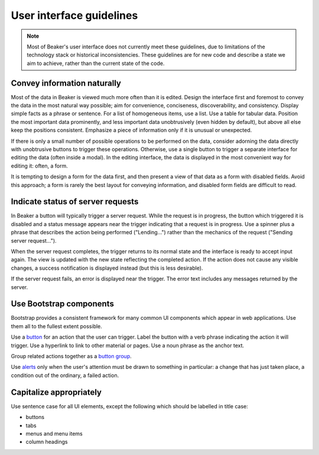 
.. _ui-guidelines:

User interface guidelines
=========================

.. note::

   Most of Beaker's user interface does not currently meet these guidelines, 
   due to limitations of the technology stack or historical inconsistencies. 
   These guidelines are for new code and describe a state we aim to achieve, 
   rather than the current state of the code.

Convey information naturally
----------------------------

Most of the data in Beaker is viewed much more often than it is edited. Design 
the interface first and foremost to convey the data in the most natural way 
possible; aim for convenience, conciseness, discoverability, and consistency. 
Display simple facts as a phrase or sentence. For a list of homogeneous items, 
use a list. Use a table for tabular data. Position the most important data 
prominently, and less important data unobtrusively (even hidden by default), 
but above all else keep the positions consistent. Emphasize a piece of 
information only if it is unusual or unexpected.

If there is only a small number of possible operations to be performed on the 
data, consider adorning the data directly with unobtrusive buttons to trigger 
these operations. Otherwise, use a single button to trigger a separate 
interface for editing the data (often inside a modal). In the editing 
interface, the data is displayed in the most convenient way for editing it: 
often, a form.

It is tempting to design a form for the data first, and then present a view of 
that data as a form with disabled fields. Avoid this approach; a form is rarely 
the best layout for conveying information, and disabled form fields are 
difficult to read.

Indicate status of server requests
----------------------------------

In Beaker a button will typically trigger a server request. While the request 
is in progress, the button which triggered it is disabled and a status message 
appears near the trigger indicating that a request is in progress. Use 
a spinner plus a phrase that describes the action being performed 
("Lending...") rather than the mechanics of the request ("Sending server 
request...").

When the server request completes, the trigger returns to its normal state and 
the interface is ready to accept input again. The view is updated with the new 
state reflecting the completed action. If the action does not cause any visible 
changes, a success notification is displayed instead (but this is less 
desirable).

If the server request fails, an error is displayed near the trigger. The error 
text includes any messages returned by the server.

Use Bootstrap components
------------------------

Bootstrap provides a consistent framework for many common UI components which 
appear in web applications. Use them all to the fullest extent possible.

Use a `button <http://getbootstrap.com/2.3.2/base-css.html#buttons>`_ for an 
action that the user can trigger. Label the button with a verb phrase 
indicating the action it will trigger. Use a hyperlink to link to other 
material or pages. Use a noun phrase as the anchor text.

Group related actions together as a `button group 
<http://getbootstrap.com/2.3.2/components.html#buttonGroups>`_.

Use `alerts <http://getbootstrap.com/2.3.2/components.html#alerts>`_ only when 
the user's attention must be drawn to something in particular: a change that 
has just taken place, a condition out of the ordinary, a failed action.

Capitalize appropriately
------------------------

Use sentence case for all UI elements, except the following which should be 
labelled in title case:

* buttons
* tabs
* menus and menu items
* column headings

